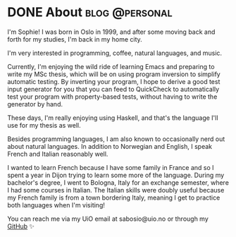 #+hugo_base_dir: ../
#+hugo_section: /

* DONE About                                                 :blog:@personal:
CLOSED: [2023-06-08 Thu 17:43]
:PROPERTIES:
:EXPORT_FILE_NAME: about
:END:
I'm Sophie! I was born in Oslo in 1999, and after some moving back and forth
for my studies, I'm back in my home city.

I'm very interested in programming, coffee, natural languages, and music.

Currently, I'm enjoying the wild ride of learning Emacs and preparing to write
my MSc thesis, which will be on using program inversion to simplify automatic
testing. By inverting your program, I hope to derive a good test input generator for you
that you can feed to QuickCheck to automatically test your program with
property-based tests, without having to write the generator by hand.

These days, I'm really enjoying using Haskell, and that's the language I'll use
for my thesis as well.

Besides programming languages, I am also known to occasionally nerd out about
natural languages. In addition to Norwegian and English, I speak French and
Italian reasonably well.

I wanted to learn French because I have some family in
France and so I spent a year in Dijon trying to learn some more of the
language. During my bachelor's degree, I went to Bologna, Italy for an exchange
semester, where I had some courses in Italian. The Italian skills were doubly
useful because my French family is from a town bordering Italy, meaning I get
to practice both languages when I'm visiting!

You can reach me via my UiO email at sabosio@uio.no or through my [[https://github.com/SophieBosio][GitHub]] ✨
